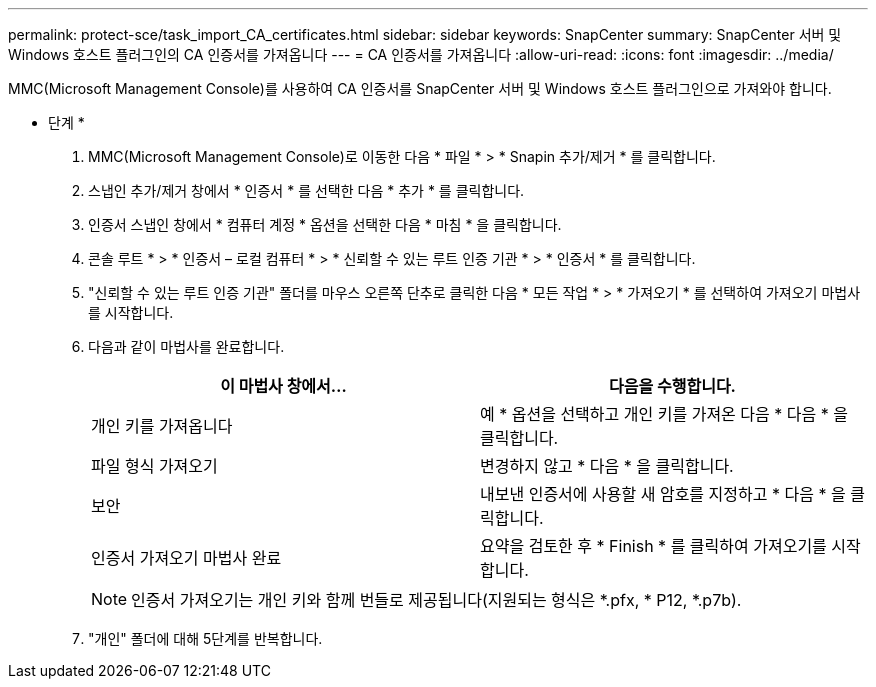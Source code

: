 ---
permalink: protect-sce/task_import_CA_certificates.html 
sidebar: sidebar 
keywords: SnapCenter 
summary: SnapCenter 서버 및 Windows 호스트 플러그인의 CA 인증서를 가져옵니다 
---
= CA 인증서를 가져옵니다
:allow-uri-read: 
:icons: font
:imagesdir: ../media/


MMC(Microsoft Management Console)를 사용하여 CA 인증서를 SnapCenter 서버 및 Windows 호스트 플러그인으로 가져와야 합니다.

* 단계 *

. MMC(Microsoft Management Console)로 이동한 다음 * 파일 * > * Snapin 추가/제거 * 를 클릭합니다.
. 스냅인 추가/제거 창에서 * 인증서 * 를 선택한 다음 * 추가 * 를 클릭합니다.
. 인증서 스냅인 창에서 * 컴퓨터 계정 * 옵션을 선택한 다음 * 마침 * 을 클릭합니다.
. 콘솔 루트 * > * 인증서 – 로컬 컴퓨터 * > * 신뢰할 수 있는 루트 인증 기관 * > * 인증서 * 를 클릭합니다.
. "신뢰할 수 있는 루트 인증 기관" 폴더를 마우스 오른쪽 단추로 클릭한 다음 * 모든 작업 * > * 가져오기 * 를 선택하여 가져오기 마법사를 시작합니다.
. 다음과 같이 마법사를 완료합니다.
+
|===
| 이 마법사 창에서... | 다음을 수행합니다. 


 a| 
개인 키를 가져옵니다
 a| 
예 * 옵션을 선택하고 개인 키를 가져온 다음 * 다음 * 을 클릭합니다.



 a| 
파일 형식 가져오기
 a| 
변경하지 않고 * 다음 * 을 클릭합니다.



 a| 
보안
 a| 
내보낸 인증서에 사용할 새 암호를 지정하고 * 다음 * 을 클릭합니다.



 a| 
인증서 가져오기 마법사 완료
 a| 
요약을 검토한 후 * Finish * 를 클릭하여 가져오기를 시작합니다.

|===
+

NOTE: 인증서 가져오기는 개인 키와 함께 번들로 제공됩니다(지원되는 형식은 *.pfx, * P12, *.p7b).

. "개인" 폴더에 대해 5단계를 반복합니다.

